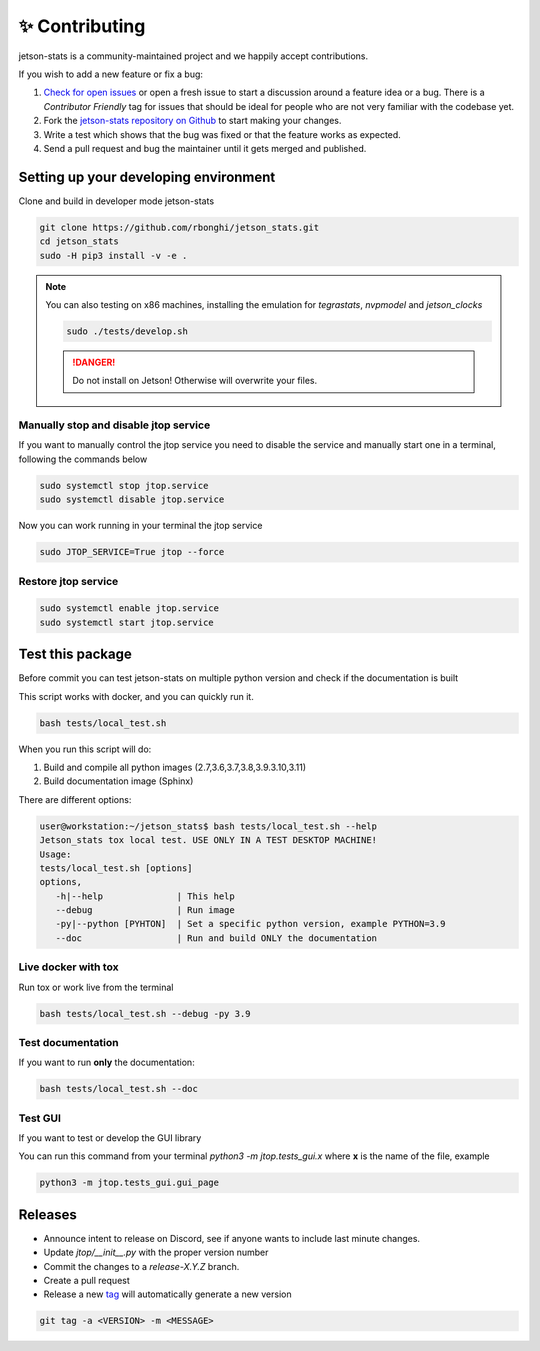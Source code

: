 ✨ Contributing
================

jetson-stats is a community-maintained project and we happily accept contributions.

If you wish to add a new feature or fix a bug:

#. `Check for open issues <https://github.com/rbonghi/jetson_stats/issues>`_ or open
   a fresh issue to start a discussion around a feature idea or a bug. There is
   a *Contributor Friendly* tag for issues that should be ideal for people who
   are not very familiar with the codebase yet.
#. Fork the `jetson-stats repository on Github <https://github.com/rbonghi/jetson_stats>`_
   to start making your changes.
#. Write a test which shows that the bug was fixed or that the feature works
   as expected.
#. Send a pull request and bug the maintainer until it gets merged and published.

Setting up your developing environment
--------------------------------------

Clone and build in developer mode jetson-stats

.. code-block:: console

   git clone https://github.com/rbonghi/jetson_stats.git
   cd jetson_stats
   sudo -H pip3 install -v -e .

.. note::
   
   You can also testing on x86 machines, installing the emulation for *tegrastats*, *nvpmodel* and *jetson_clocks*

   .. code-block:: console

      sudo ./tests/develop.sh

   .. danger::

      Do not install on Jetson! Otherwise will overwrite your files.


Manually stop and disable jtop service
^^^^^^^^^^^^^^^^^^^^^^^^^^^^^^^^^^^^^^

If you want to manually control the jtop service you need to disable the service and manually start one in a terminal,
following the commands below

.. code-block:: console

   sudo systemctl stop jtop.service
   sudo systemctl disable jtop.service

Now you can work running in your terminal the jtop service

.. code-block:: console

   sudo JTOP_SERVICE=True jtop --force

Restore jtop service
^^^^^^^^^^^^^^^^^^^^

.. code-block:: console

   sudo systemctl enable jtop.service
   sudo systemctl start jtop.service

Test this package
-----------------

Before commit you can test jetson-stats on multiple python version and check if the documentation is built

This script works with docker, and you can quickly run it.

.. code-block:: console

   bash tests/local_test.sh

When you run this script will do:

1. Build and compile all python images (2.7,3.6,3.7,3.8,3.9.3.10,3.11)
2. Build documentation image (Sphinx)

There are different options:

.. code-block:: console
   :class: no-copybutton

   user@workstation:~/jetson_stats$ bash tests/local_test.sh --help
   Jetson_stats tox local test. USE ONLY IN A TEST DESKTOP MACHINE!
   Usage:
   tests/local_test.sh [options]
   options,
      -h|--help              | This help
      --debug                | Run image
      -py|--python [PYHTON]  | Set a specific python version, example PYTHON=3.9
      --doc                  | Run and build ONLY the documentation

Live docker with tox
^^^^^^^^^^^^^^^^^^^^

Run tox or work live from the terminal

.. code-block:: console

   bash tests/local_test.sh --debug -py 3.9 

Test documentation
^^^^^^^^^^^^^^^^^^

If you want to run **only** the documentation:

.. code-block:: console

   bash tests/local_test.sh --doc

Test GUI
^^^^^^^^

If you want to test or develop the GUI library

You can run this command from your terminal `python3 -m jtop.tests_gui.x` where **x** is the name of the file, example

.. code-block:: console

   python3 -m jtop.tests_gui.gui_page 

Releases
--------

- Announce intent to release on Discord, see if anyone wants to include last minute changes.
- Update `jtop/__init__.py` with the proper version number
- Commit the changes to a `release-X.Y.Z` branch.
- Create a pull request
- Release a new `tag <https://git-scm.com/book/en/v2/Git-Basics-Tagging>`_ will automatically generate a new version

.. code-block:: console
   :class: no-copybutton

   git tag -a <VERSION> -m <MESSAGE>